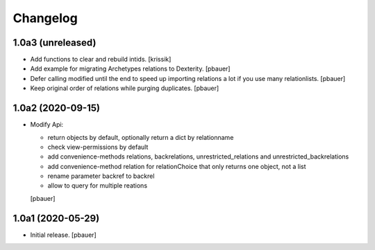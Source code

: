 Changelog
=========


1.0a3 (unreleased)
------------------

- Add functions to clear and rebuild intids.
  [krissik]

- Add example for migrating Archetypes relations to Dexterity.
  [pbauer]

- Defer calling modified until the end to speed up importing relations a lot if you use many relationlists.
  [pbauer]

- Keep original order of relations while purging duplicates.
  [pbauer]


1.0a2 (2020-09-15)
------------------

- Modify Api:

  * return objects by default, optionally return a dict by relationname
  * check view-permissions by default
  * add convenience-methods relations, backrelations, unrestricted_relations and unrestricted_backrelations
  * add convenience-method relation for relationChoice that only returns one object, not a list
  * rename parameter backref to backrel
  * allow to query for multiple reations
  [pbauer]


1.0a1 (2020-05-29)
------------------

- Initial release.
  [pbauer]
